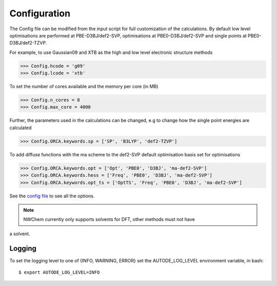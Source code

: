 Configuration
=============

The Config file can be modified from the input script for full customization of
the calculations. By default low level optimisations are performed at PBE-D3BJ/def2-SVP,
optimisations at PBE0-D3BJ/def2-SVP and single points at PBE0-D3BJ/def2-TZVP.

For example, to use Gaussian09 and XTB as the high and low level electronic structure methods

.. code-block:: python

  >>> Config.hcode = 'g09'
  >>> Config.lcode = 'xtb'

To set the number of cores available and the memory per core (in MB)

.. code-block:: python

  >>> Config.n_cores = 8
  >>> Config.max_core = 4000

Further, the parameters used in the calculations can be changed, e.g to change
how the single point energies are calculated

.. code-block:: python

  >>> Config.ORCA.keywords.sp = ['SP', 'B3LYP', 'def2-TZVP']

To add diffuse functions with the ma scheme to the def2-SVP default optimisation
basis set for optimisations

.. code-block:: python

  >>> Config.ORCA.keywords.opt = ['Opt', 'PBE0', 'D3BJ', 'ma-def2-SVP']
  >>> Config.ORCA.keywords.hess = ['Freq', 'PBE0', 'D3BJ', 'ma-def2-SVP']
  >>> Config.ORCA.keywords.opt_ts = ['OptTS', 'Freq', 'PBE0', 'D3BJ', 'ma-def2-SVP']


See the `config file <https://github.com/duartegroup/autodE/blob/master/autode/config.py>`_
to see all the options.

.. note::
    NWChem currently only supports solvents for DFT, other methods must not have
a solvent.

Logging
-------

To set the logging level to one of {INFO, WARNING, ERROR} set the AUTODE_LOG_LEVEL
environment variable, in bash::

    $ export AUTODE_LOG_LEVEL=INFO


